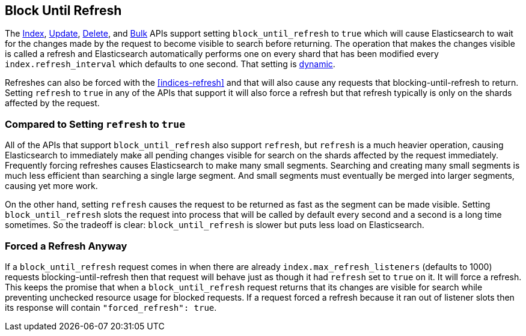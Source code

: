 [[block-until-refresh]]
== Block Until Refresh

The <<docs-index_,Index>>, <<docs-update,Update>>, <<docs-delete,Delete>>, and
<<docs-bulk,Bulk>> APIs support setting `block_until_refresh` to `true` which
will cause Elasticsearch to wait for the changes made by the request to become
visible to search before returning. The operation that makes the changes
visible is called a refresh and Elasticsearch automatically performs one on
every shard that has been modified every `index.refresh_interval` which
defaults to one second. That setting is <<dynamic-index-settings,dynamic>>.

Refreshes can also be forced with the <<indices-refresh>> and that will also
cause any requests that blocking-until-refresh to return. Setting `refresh` to
`true` in any of the APIs that support it will also force a refresh but that
refresh typically is only on the shards affected by the request.

=== Compared to Setting `refresh` to `true`

All of the APIs that support `block_until_refresh` also support `refresh`, but
`refresh` is a much heavier operation, causing Elasticsearch to immediately
make all pending changes visible for search on the shards affected by the
request immediately. Frequently forcing refreshes causes Elasticsearch to make
many small segments. Searching and creating many small segments is much less
efficient than searching a single large segment. And small segments must
eventually be merged into larger segments, causing yet more work.

On the other hand, setting `refresh` causes the request to be returned as fast
as the segment can be made visible. Setting `block_until_refresh` slots the
request into process that will be called by default every second and a second
is a long time sometimes. So the tradeoff is clear: `block_until_refresh` is
slower but puts less load on Elasticsearch.

=== Forced a Refresh Anyway

If a `block_until_refresh` request comes in when there are already
`index.max_refresh_listeners` (defaults to 1000) requests
blocking-until-refresh then that request will behave just as though it had
`refresh` set to `true` on it. It will force a refresh. This keeps the promise
that when a `block_until_refresh` request returns that its changes are visible
for search while preventing unchecked resource usage for blocked requests. If
a request forced a refresh because it ran out of listener slots then its
response will contain `"forced_refresh": true`.
